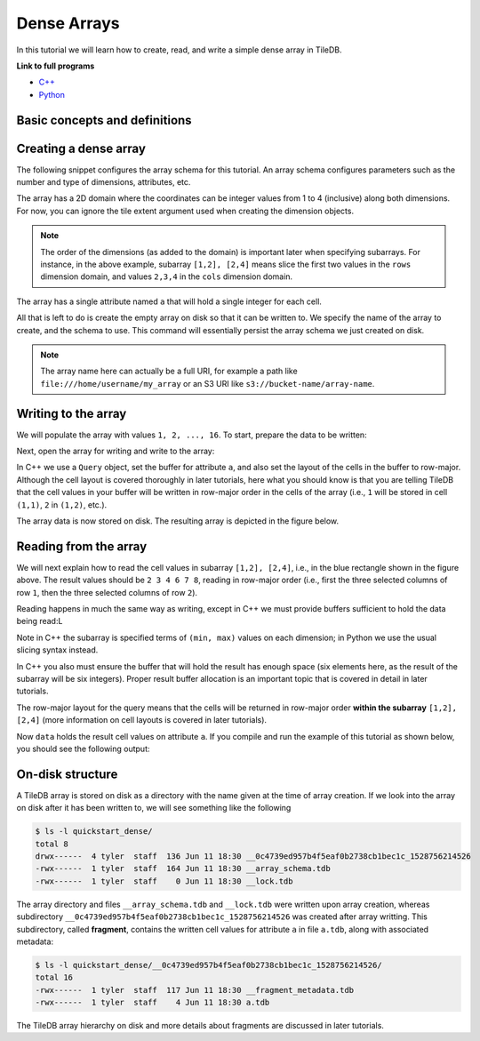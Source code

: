 .. _dense-arrays:

Dense Arrays
============

In this tutorial we will learn how to create, read, and write a simple dense
array in TileDB.

**Link to full programs**

* `C++ <{tiledb_src_root_url}/examples/cpp_api/quickstart_dense.cc>`__
* `Python <{tiledb_py_src_root_url}/examples/quickstart_dense.py>`__

Basic concepts and definitions
------------------------------

.. toggle-header::
    :header: **Cell**, **Dimension**, **Domain**

      An array in TileDB is an n-dimensional collection of cells, where each cell
      is uniquely identified by a coordinate tuple equal to the dimensionality of
      the array. For example, every cell in a 2D array is represented by a coordinate
      pair ``(i, j)``, whereas in a 3D array by a coordinate triple, ``(i, j, k)``.
      Each dimension in the array has an associated domain which
      defines the data type and extent ``(min, max)`` of coordinate values for that
      dimension. The dimension domain could be of type ``int8``, ``uint8``,
      ``int16``, ``uint16``, ``int32``, ``uint32``, ``int64``, ``uint64``,
      ``float32``, or ``float64``. Notice that TileDB supports negative as well as
      real dimensions domains, but for now we will only focus on positive integer
      domains. The ordered set of dimensions comprise the array domain.

      .. note::

        In TileDB, currently all dimension domains must have the same type.

.. toggle-header::
    :header: **Attribute**

      In TileDB, a cell is not limited to storing a single value. Each
      cell stores a tuple with a structure that is common to
      all cells. Each tuple element corresponds to a value on a named attribute
      of a certain type. The array cells can be perceived as rows in a table,
      where each column is an attribute and each row is uniquely identified by
      the cell coordinates. An attribute can specify a single value of type
      ``char``, ``int8``, ``uint8``, ``int16``, ``uint16``, ``int32``, ``uint32``,
      ``int64``, ``uint64``, ``float32``, or ``float64``, or a fixed- or
      variable-sized vector of the above primitive types.

.. toggle-header::
    :header: **Array schema**

      The structure of the array, i.e., the number of dimensions and type of their
      domains, the number and type of attributes (and a lot of other information
      covered in later tutorials) are all defined in the array schema. The array
      schema is very similar to a table schema used in Databases.


.. toggle-header::
    :header: **Dense array**

      If every cell in the array has an associated value, such as a pixel in a 2D image,
      we call the array dense.

.. toggle-header::
    :header: **Array directory**

      An array is stored on persistent storage as a directory containing subdirectories
      and files. We will explain in later tutorials the benefits from such a physical
      organization, and how a "directory" translates for storage backends where
      directories are not treated in the same manner as in a local POSIX filesystem
      (e.g., for the S3 object store).

.. toggle-header::
    :header: **Subarray**

      A subarray is a slice of the array domain, used in queries.


Creating a dense array
----------------------

The following snippet configures the array schema for this tutorial. An array
schema configures parameters such as the number and type of dimensions,
attributes, etc.

.. content-tabs::

   .. tab-container:: cpp
      :title: C++

      .. code-block:: c++

         Context ctx;
         ArraySchema schema(ctx, TILEDB_DENSE);

         // The array will be 4x4 with dimensions "rows" and "cols", with domain [1,4].
         Domain domain(ctx);
         domain.add_dimension(Dimension::create<int>(ctx, "rows", {{1, 4}}, 4))
           .add_dimension(Dimension::create<int>(ctx, "cols", {{1, 4}}, 4));
         
         // The array will be dense.
         ArraySchema schema(ctx, TILEDB_DENSE);
         schema.set_domain(domain).set_order({{TILEDB_ROW_MAJOR, TILEDB_ROW_MAJOR}});
         
         // Add a single attribute "a" so each (i,j) cell can store an integer.
         schema.add_attribute(Attribute::create<int>(ctx, "a"));

   .. tab-container:: python
      :title: Python

      .. code-block:: python

         ctx = tiledb.Ctx()
         
         # The array will be 4x4 with dimensions "rows" and "cols", with domain [1,4].
         dom = tiledb.Domain(ctx,
                             tiledb.Dim(ctx, name="rows", domain=(1, 4), tile=4, dtype=np.int32),
                             tiledb.Dim(ctx, name="cols", domain=(1, 4), tile=4, dtype=np.int32))
         
         # The array will be dense with a single attribute "a" so each (i,j) cell can store an integer.
         schema = tiledb.ArraySchema(ctx, domain=dom, sparse=False,
                                     attrs=[tiledb.Attr(ctx, name="a", dtype=np.int32)])

The array has a 2D domain where the coordinates can be integer values
from 1 to 4 (inclusive) along both dimensions. For now, you can ignore
the tile extent argument used when creating the dimension objects.

.. note::

   The order of the dimensions (as added to the domain) is important later when
   specifying subarrays. For instance, in the above example, subarray
   ``[1,2], [2,4]`` means slice the first two values in the ``rows`` dimension
   domain, and values ``2,3,4`` in the ``cols`` dimension domain.

The array has a single attribute named ``a`` that will hold a single integer
for each cell.

All that is left to do is create the empty array on disk so that it can be written to.
We specify the name of the array to create, and the schema to use. This command
will essentially persist the array schema we just created on disk.

.. content-tabs::

   .. tab-container:: cpp
      :title: C++

      .. code-block:: c++

        std::string array_name("quickstart_dense");
        Array::create(array_name, schema);

   .. tab-container:: python
      :title: Python

      .. code-block:: python

        array_name = "quickstart_dense"
        tiledb.DenseArray.create(array_name, schema)

.. note::

  The array name here can actually be a full URI, for example a path like
  ``file:///home/username/my_array`` or an S3 URI like
  ``s3://bucket-name/array-name``.


Writing to the array
--------------------

We will populate the array with values ``1, 2, ..., 16``.
To start, prepare the data to be written:

.. content-tabs::

   .. tab-container:: cpp
      :title: C++

      .. code-block:: c++

        std::vector<int> data = {
            1, 2, 3, 4, 5, 6, 7, 8, 9, 10, 11, 12, 13, 14, 15, 16};

   .. tab-container:: python
      :title: Python

      .. code-block:: python

        # Remember to 'import numpy as np'.
        data = np.array(([1, 2, 3, 4],
                         [5, 6, 7, 8],
                         [9, 10, 11, 12],
                         [13, 14, 15, 16]))

Next, open the array for writing and write to the array:

.. content-tabs::

   .. tab-container:: cpp
      :title: C++

      .. code-block:: c++

        Context ctx;
        Array array(ctx, array_name, TILEDB_WRITE);

        // Prepare the query
        Query query(ctx, array);
        query.set_layout(TILEDB_ROW_MAJOR).set_buffer("a", data);

        // Submit the query and close the array.
        query.submit();
        array.close();

   .. tab-container:: python
      :title: Python

      .. code-block:: python

        ctx = tiledb.Ctx()
        with tiledb.DenseArray(ctx, array_name, mode='w') as A:
            A[:] = data

In C++ we use a ``Query`` object, set the buffer for attribute ``a``, and also set the
layout of the cells in the buffer to row-major. Although the cell layout is
covered thoroughly in later tutorials, here what you should know is that
you are telling TileDB that the cell values in your buffer will be written
in row-major order in the cells of the array (i.e., ``1`` will be stored
in cell ``(1,1)``, ``2`` in ``(1,2)``, etc.).

The array data is now stored on disk.
The resulting array is depicted in the figure below.

.. figure:: ../figures/quickstart_dense.png
   :align: center
   :scale: 40 %

Reading from the array
----------------------

We will next explain how to read the cell values in subarray
``[1,2], [2,4]``, i.e., in the blue rectangle shown in the figure above.
The result values should be ``2 3 4 6 7 8``, reading in
row-major order (i.e., first the three selected columns of row ``1``,
then the three selected columns of row ``2``).

Reading happens in much the same way as writing, except in C++ we must provide
buffers sufficient to hold the data being read:L

.. content-tabs::

   .. tab-container:: cpp
      :title: C++

      .. code-block:: c++

        Context ctx;
        Array array(ctx, array_name, TILEDB_READ);
        const std::vector<int> subarray = {1, 2, 2, 4};

        // Prepare the vector that will hold the result (of size 6 elements)
        std::vector<int> data(6);

        // Prepare the query
        Query query(ctx, array, TILEDB_READ);
        query.set_subarray(subarray)
          .set_layout(TILEDB_ROW_MAJOR)
          .set_buffer("a", data);

        // Submit the query and close the array.
        query.submit();
        array.close();

   .. tab-container:: python
      :title: Python

      .. code-block:: python

        ctx = tiledb.Ctx()
        with tiledb.DenseArray(ctx, array_name, mode='r') as A:
            # Slice only rows 1, 2 and cols 2, 3, 4.
            data = A[1:3, 2:5]
            print(data["a"])

Note in C++ the subarray is specified terms of ``(min, max)`` values on each
dimension; in Python we use the usual slicing syntax instead.

In C++ you also must ensure the buffer that will hold the result
has enough space (six elements here, as the result
of the subarray will be six integers). Proper result buffer allocation
is an important topic that is covered in detail in later tutorials.

The row-major layout for the query means that the cells will be returned
in row-major order **within the subarray** ``[1,2], [2,4]`` (more information
on cell layouts is covered in later tutorials).

Now ``data`` holds the result cell values on attribute ``a``.
If you compile and run the example of this tutorial as shown below, you should
see the following output:

.. content-tabs::

   .. tab-container:: cpp
      :title: C++

      .. code-block:: bash

        $ g++ -std=c++11 quickstart_dense.cc -o quickstart_dense -ltiledb
        $ ./quickstart_dense
        2 3 4 6 7 8

   .. tab-container:: python
      :title: Python

      .. code-block:: bash

        $ python quickstart_dense.py
        [[2 3 4]
         [6 7 8]]


On-disk structure
-----------------

A TileDB array is stored on disk as a directory with the name given at the time of array creation.
If we look into the array on disk after it has been written to, we will see something like the following

.. code-block:: bash

   $ ls -l quickstart_dense/
   total 8
   drwx------  4 tyler  staff  136 Jun 11 18:30 __0c4739ed957b4f5eaf0b2738cb1bec1c_1528756214526
   -rwx------  1 tyler  staff  164 Jun 11 18:30 __array_schema.tdb
   -rwx------  1 tyler  staff    0 Jun 11 18:30 __lock.tdb

The array directory and files ``__array_schema.tdb`` and ``__lock.tdb`` were written upon
array creation, whereas subdirectory ``__0c4739ed957b4f5eaf0b2738cb1bec1c_1528756214526`` was
created after array writting. This subdirectory, called **fragment**, contains the written
cell values for attribute ``a`` in file ``a.tdb``, along with associated metadata:

.. code-block:: bash

    $ ls -l quickstart_dense/__0c4739ed957b4f5eaf0b2738cb1bec1c_1528756214526/
    total 16
    -rwx------  1 tyler  staff  117 Jun 11 18:30 __fragment_metadata.tdb
    -rwx------  1 tyler  staff    4 Jun 11 18:30 a.tdb

The TileDB array hierarchy on disk and more details about fragments are discussed in
later tutorials.
